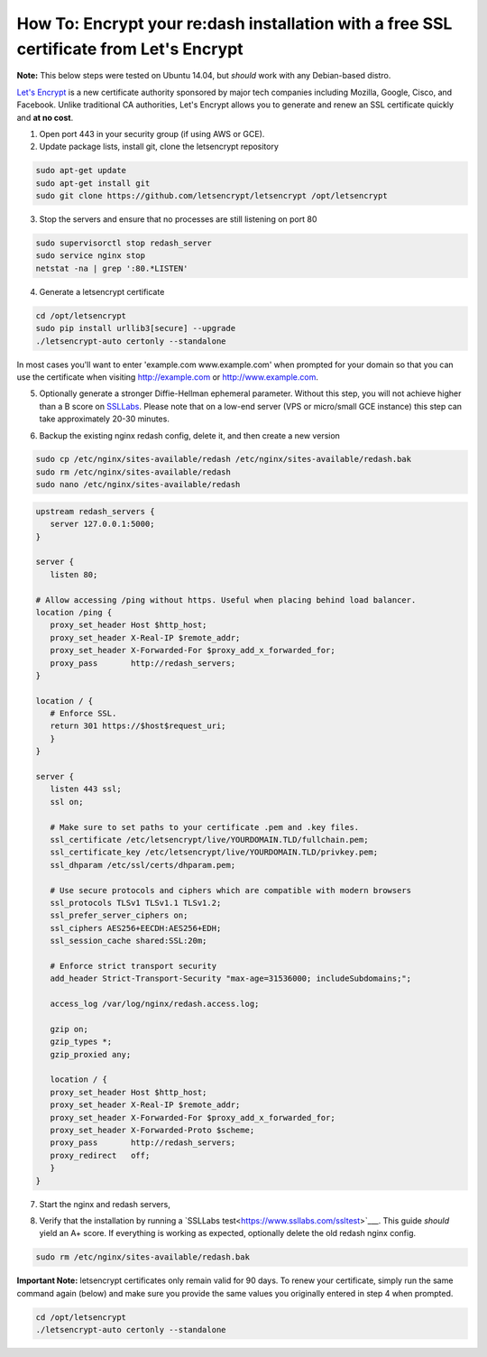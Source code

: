 How To: Encrypt your re:dash installation with a free SSL certificate from Let's Encrypt
=================

**Note:** This below steps were tested on Ubuntu 14.04, but *should* work with any Debian-based distro.

`Let's Encrypt <https://letsencrypt.org/>`__ is a new certificate authority sponsored by major tech companies including Mozilla, Google, Cisco, and Facebook. Unlike traditional CA authorities, Let's Encrypt allows you to generate and renew an SSL certificate quickly and **at no cost**.

1. Open port 443 in your security group (if using AWS or GCE).

2. Update package lists, install git, clone the letsencrypt repository

.. code::

    sudo apt-get update
    sudo apt-get install git
    sudo git clone https://github.com/letsencrypt/letsencrypt /opt/letsencrypt


3. Stop the servers and ensure that no processes are still listening on port 80

.. code::

    sudo supervisorctl stop redash_server
    sudo service nginx stop
    netstat -na | grep ':80.*LISTEN'


4. Generate a letsencrypt certificate

.. code:: generate_cert

      cd /opt/letsencrypt
      sudo pip install urllib3[secure] --upgrade
      ./letsencrypt-auto certonly --standalone


In most cases you'll want to enter 'example.com www.example.com' when prompted for your domain so that you can use the certificate when visiting http://example.com or http://www.example.com.

5. Optionally generate a stronger Diffie-Hellman ephemeral parameter. Without this step, you will not achieve higher than a B score on `SSLLabs <https://www.ssllabs.com/ssltest/>`__. Please note that on a low-end server (VPS or micro/small GCE instance) this step can take approximately 20-30 minutes.

.. code::
      cd /etc/ssl/certs
      sudo openssl dhparam -out dhparam.pem 3072


6. Backup the existing nginx redash config, delete it, and then create a new version

.. code::

      sudo cp /etc/nginx/sites-available/redash /etc/nginx/sites-available/redash.bak
      sudo rm /etc/nginx/sites-available/redash
      sudo nano /etc/nginx/sites-available/redash


.. code:: nginx

      upstream redash_servers {
         server 127.0.0.1:5000;
      }

      server {
         listen 80;

      # Allow accessing /ping without https. Useful when placing behind load balancer.
      location /ping {
         proxy_set_header Host $http_host;
         proxy_set_header X-Real-IP $remote_addr;
         proxy_set_header X-Forwarded-For $proxy_add_x_forwarded_for;
         proxy_pass       http://redash_servers;
      }

      location / {
         # Enforce SSL.
         return 301 https://$host$request_uri;
         }
      }

      server {
         listen 443 ssl;
         ssl on;

         # Make sure to set paths to your certificate .pem and .key files.
         ssl_certificate /etc/letsencrypt/live/YOURDOMAIN.TLD/fullchain.pem;
         ssl_certificate_key /etc/letsencrypt/live/YOURDOMAIN.TLD/privkey.pem;
         ssl_dhparam /etc/ssl/certs/dhparam.pem;

         # Use secure protocols and ciphers which are compatible with modern browsers
         ssl_protocols TLSv1 TLSv1.1 TLSv1.2;
         ssl_prefer_server_ciphers on;
         ssl_ciphers AES256+EECDH:AES256+EDH;
         ssl_session_cache shared:SSL:20m;
      
         # Enforce strict transport security
         add_header Strict-Transport-Security "max-age=31536000; includeSubdomains;";

         access_log /var/log/nginx/redash.access.log;

         gzip on;
         gzip_types *;
         gzip_proxied any;

         location / {
         proxy_set_header Host $http_host;
         proxy_set_header X-Real-IP $remote_addr;
         proxy_set_header X-Forwarded-For $proxy_add_x_forwarded_for;
         proxy_set_header X-Forwarded-Proto $scheme;
         proxy_pass       http://redash_servers;
         proxy_redirect   off;
         }
      }


7. Start the nginx and redash servers, 

.. code::
  sudo service nginx start
  sudo supervisorctl start redash_server


8. Verify that the installation by running a `SSLLabs test<https://www.ssllabs.com/ssltest>`___. This guide *should* yield an A+ score. If everything is working as expected, optionally delete the old redash nginx config.

.. code::

  sudo rm /etc/nginx/sites-available/redash.bak


**Important Note:** letsencrypt certificates only remain valid for 90 days. To renew your certificate, simply run the same command again (below) and make sure you provide the same values you originally entered in step 4 when prompted.

.. code::

  cd /opt/letsencrypt
  ./letsencrypt-auto certonly --standalone

